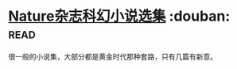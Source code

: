 * [[https://book.douban.com/subject/26314798/][Nature杂志科幻小说选集]]    :douban::read:
很一般的小说集，大部分都是黄金时代那种套路，只有几篇有新意。
